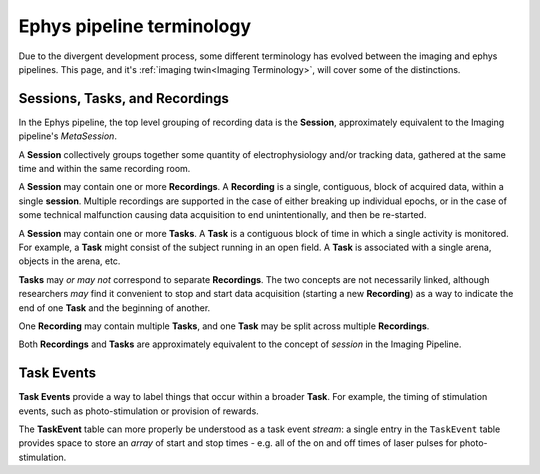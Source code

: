 ======================================
Ephys pipeline terminology
======================================

.. _Ephys Terminology:


Due to the divergent development process, some different terminology has evolved between the imaging and ephys pipelines. This page, and it's :ref:`imaging twin<Imaging Terminology>`, will cover some of the distinctions. 



Sessions, Tasks, and Recordings
--------------------------------------

In the Ephys pipeline, the top level grouping of recording data is the **Session**, approximately equivalent to the Imaging pipeline's *MetaSession*. 

A **Session** collectively groups together some quantity of electrophysiology and/or tracking data, gathered at the same time and within the same recording room. 

A **Session** may contain one or more **Recordings**. A **Recording** is a single, contiguous, block of acquired data, within a single **session**. Multiple recordings are supported in the case of either breaking up individual epochs, or in the case of some technical malfunction causing data acquisition to end unintentionally, and then be re-started. 

A **Session** may contain one or more **Tasks**. A **Task** is a contiguous block of time in which a single activity is monitored. For example, a **Task** might consist of the subject running in an open field. A **Task** is associated with a single arena, objects in the arena, etc. 

**Tasks** may *or may not* correspond to separate **Recordings**. The two concepts are not necessarily linked, although researchers *may* find it convenient to stop and start data acquisition (starting a new **Recording**) as a way to indicate the end of one **Task** and the beginning of another. 

One **Recording** may contain multiple **Tasks**, and one **Task** may be split across multiple **Recordings**.

Both **Recordings** and **Tasks** are approximately equivalent to the concept of *session* in the Imaging Pipeline.


Task Events
-----------------

**Task Events** provide a way to label things that occur within a broader **Task**. For example, the timing of stimulation events, such as photo-stimulation or provision of rewards. 

The **TaskEvent** table can more properly be understood as a task event *stream*: a single entry in the ``TaskEvent`` table provides space to store an *array* of start and stop times - e.g. all of the on and off times of laser pulses for photo-stimulation.
